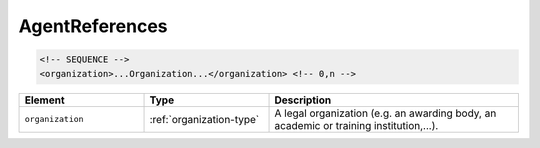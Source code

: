 .. _agentreferences-type:

AgentReferences
===============



.. code-block:: xml

  <!-- SEQUENCE -->
  <organization>...Organization...</organization> <!-- 0,n -->

.. list-table::
    :widths: 25 25 50
    :header-rows: 1

    * - Element
      - Type
      - Description
    * - ``organization``
      - :ref:`organization-type`
      - A legal organization (e.g. an awarding body, an academic or training institution,...).

